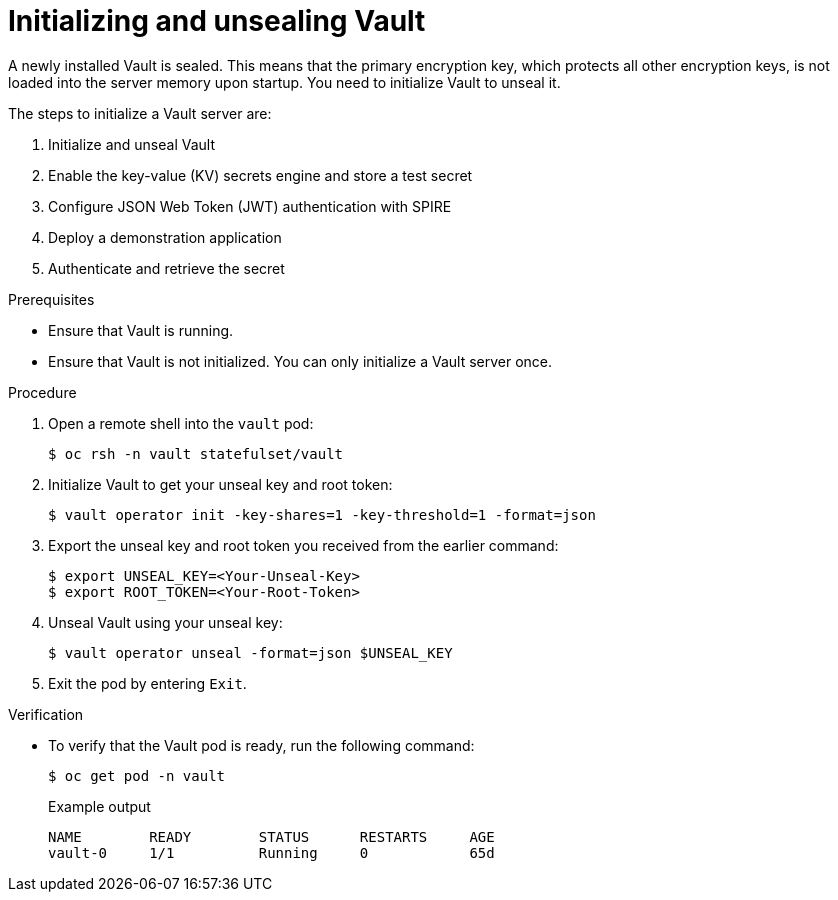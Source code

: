 // Module included in the following assemblies:
//
// * security/zero_trust_workload_identity_manageer/zero-trust-manager-oidc-federation.adoc

:_mod-docs-content-type: PROCEDURE
[id="zero-trust-manager-initialize-vault-oidc_{context}"]

= Initializing and unsealing Vault

A newly installed Vault is sealed. This means that the primary encryption key, which protects all other encryption keys, is not loaded into the server memory upon startup. You need to initialize Vault to unseal it.

The steps to initialize a Vault server are:

. Initialize and unseal Vault

. Enable the key-value (KV) secrets engine and store a test secret

. Configure JSON Web Token (JWT) authentication with SPIRE

. Deploy a demonstration application

. Authenticate and retrieve the secret

.Prerequisites

* Ensure that Vault is running.

* Ensure that Vault is not initialized. You can only initialize a Vault server once.

.Procedure

. Open a remote shell into the `vault` pod:
+
[source,terminal]
----
$ oc rsh -n vault statefulset/vault
----

. Initialize Vault to get your unseal key and root token:
+
[source,terminal]
----
$ vault operator init -key-shares=1 -key-threshold=1 -format=json
----

. Export the unseal key and root token you received from the earlier command:
+
[source,terminal]
----
$ export UNSEAL_KEY=<Your-Unseal-Key>
$ export ROOT_TOKEN=<Your-Root-Token>
----

. Unseal Vault using your unseal key:
+
[source,terminal]
----
$ vault operator unseal -format=json $UNSEAL_KEY
----

. Exit the pod by entering `Exit`.

.Verification

* To verify that the Vault pod is ready, run the following command:
+
[source,terminal]
----
$ oc get pod -n vault
----
+
.Example output
[source, terminal]
----
NAME        READY        STATUS      RESTARTS     AGE
vault-0     1/1          Running     0            65d
----






